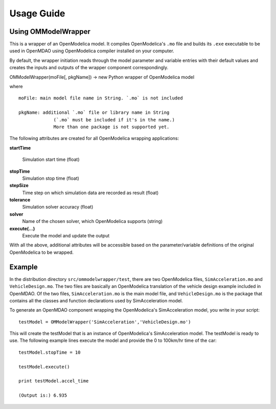 ===========
Usage Guide
===========

Using OMModelWrapper
=========================

This is a wrapper of an OpenModelica model. It compiles OpenModelica's ``.mo``
file and builds its ``.exe`` executable to be used in OpenMDAO using OpenModelica 
compiler installed on your computer.

By default, the wrapper initiation reads through the model parameter and 
variable entries with their default values and creates the inputs 
and outputs of the wrapper component correspondingly.

OMModelWrapper(moFile[, pkgName]) -> new Python wrapper of OpenModelica model    

where

::

  moFile: main model file name in String. `.mo` is not included 
    
  pkgName: additional `.mo` file or library name in String 
               (`.mo` must be included if it's in the name.)
               More than one package is not supported yet.

The following attributes are created for all OpenModelica wrapping applications:    
    
**startTime**
    
    Simulation start time (float)

**stopTime**
    Simulation stop time (float)

**stepSize**
    Time step on which simulation data are recorded as result (float)
    
**tolerance**
    Simulation solver accuracy (float)
    
**solver**
    Name of the chosen solver, which OpenModelica supports (string) 
    
**execute(...)**
    Execute the model and update the output
    
With all the above, additional attributes will be accessible based on the parameter/variable
definitions of the original OpenModelica to be wrapped.    


Example
=========
In the distribution directory ``src/ommodelwrapper/test``, there are two OpenModelica
files, ``SimAcceleration.mo`` and ``VehicleDesign.mo``. The two files are basically
an OpenModelica translation of the vehicle design example included in OpenMDAO. 
Of the two files, ``SimAcceleration.mo`` is the main model file, and ``VehicleDesign.mo`` 
is the package that contains all the classes and function declarations used by
SimAcceleration model.

To generate an OpenMDAO component wrapping the OpenModelica's SimAcceleration 
model, you write in your script:

::

  testModel = OMModelWrapper('SimAcceleration','VehicleDesign.mo')  

This will create the testModel that is an instance of OpenModelica's SimAcceleration model.
The testModel is ready to use. The following example lines execute the model and
provide the 0 to 100km/hr time of the car:

::

  testModel.stopTime = 10
    
  testModel.execute()
    
  print testModel.accel_time

  (Output is:) 6.935


